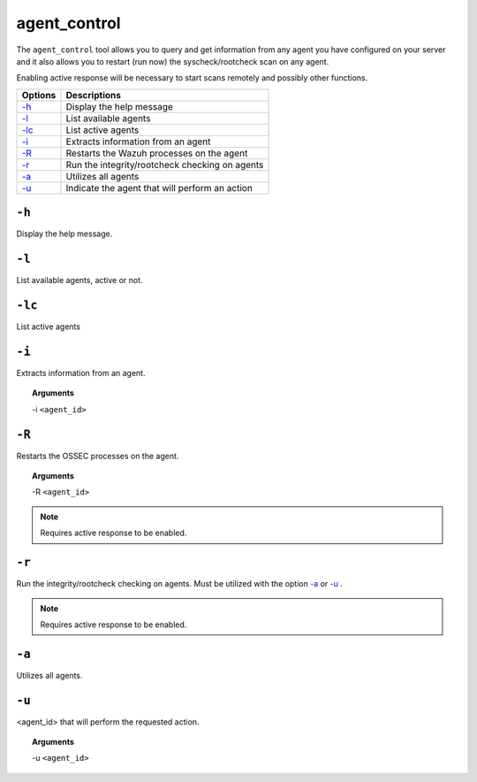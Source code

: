 
.. _agent_control:

agent_control
=============

The ``agent_control`` tool allows you to query and get information from any agent you have configured on your server and it also allows you to restart (run now) the syscheck/rootcheck scan on any agent.

Enabling active response will be necessary to start scans remotely and possibly other functions.

+--------------------------+------------------------------------------------+
| Options                  | Descriptions                                   |
+==========================+================================================+
| `-h`_                    | Display the help message                       |
+--------------------------+------------------------------------------------+
| `-l`_                    | List available agents                          |
+--------------------------+------------------------------------------------+
| `-lc`_                   | List active agents                             |
+--------------------------+------------------------------------------------+
| `-i`_                    | Extracts information from an agent             |
+--------------------------+------------------------------------------------+
| `-R <#control-restart>`__| Restarts the Wazuh processes on the agent      |
+--------------------------+------------------------------------------------+
| `-r <#control-check>`__  | Run the integrity/rootcheck checking on agents |
+--------------------------+------------------------------------------------+
| `-a`_                    | Utilizes all agents                            |
+--------------------------+------------------------------------------------+
| `-u`_                    | Indicate the agent that will perform an action |
+--------------------------+------------------------------------------------+


``-h``
------

Display the help message.

``-l``
------

List available agents, active or not.

``-lc``
-------

List active agents


``-i``
------

Extracts information from an agent.

.. topic:: Arguments

  -i ``<agent_id>``


.. _control-restart:

``-R``
------

Restarts the OSSEC processes on the agent.

.. topic:: Arguments

  -R ``<agent_id>``

.. note::
   Requires active response to be enabled.

.. _control-check:

``-r``
------

Run the integrity/rootcheck checking on agents.  Must be utilized
with the option `-a`_ or `-u`_ .

.. note::
   Requires active response to be enabled.

``-a``
------

Utilizes all agents.


``-u``
------

<agent_id> that will perform the requested action.

.. topic:: Arguments

  -u ``<agent_id>``
